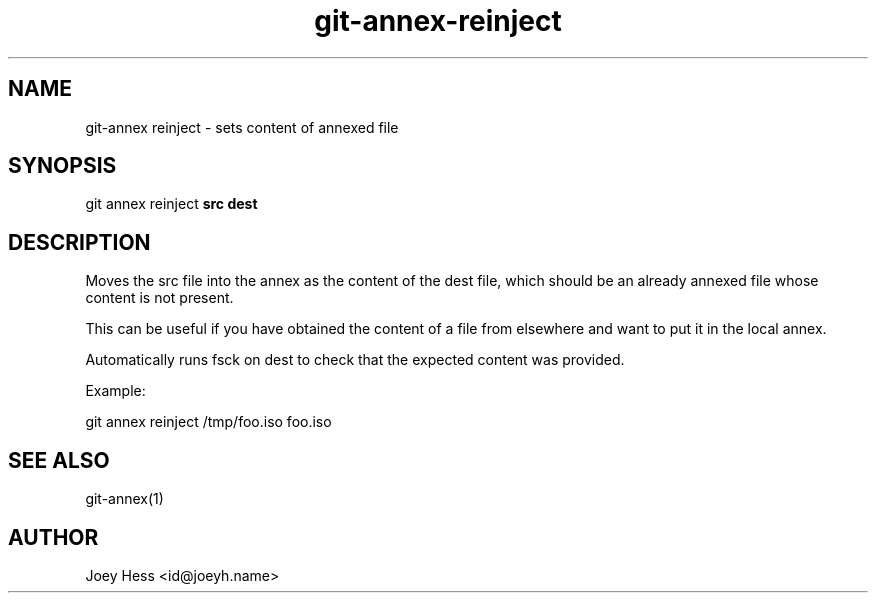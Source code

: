 .TH git-annex-reinject 1
.SH NAME
git\-annex reinject \- sets content of annexed file
.PP
.SH SYNOPSIS
git annex reinject \fBsrc dest\fP
.PP
.SH DESCRIPTION
Moves the src file into the annex as the content of the dest file,
which should be an already annexed file whose content is not present.
.PP
This can be useful if you have obtained the content of a file from
elsewhere and want to put it in the local annex.
.PP
Automatically runs fsck on dest to check that the expected content was
provided.
.PP
Example:
.PP
 git annex reinject /tmp/foo.iso foo.iso
.PP
.SH SEE ALSO
git\-annex(1)
.PP
.SH AUTHOR
Joey Hess <id@joeyh.name>
.PP
.PP

